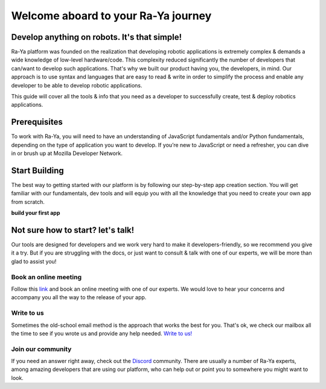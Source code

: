 Welcome aboard to your Ra-Ya journey
====================================

Develop anything on robots. It's that simple!
---------------------------------------------

Ra-Ya platform was founded on the realization that developing robotic applications is extremely complex & demands a wide knowledge of low-level hardware/code. This complexity reduced significantly the number of developers that can/want to develop such applications. That's why we built our product having you, the developers, in mind. Our approach is to use syntax and languages that are easy to read & write in order to simplify the process and enable any developer to be able to develop robotic applications.

This guide will cover all the tools & info that you need as a developer to successfully create, test & deploy robotics applications.

.. youtube:: lp6skhuDwWg
            :height: 315
            :width: 560
            :align: center


Prerequisites
-------------
To work with Ra-Ya, you will need to have an understanding of JavaScript fundamentals and/or Python fundamentals, depending on the type of application you want to develop. If you’re new to JavaScript or need a refresher, you can dive in or brush up at Mozilla Developer Network.

Start Building
--------------
The best way to getting started with our platform is by following our step-by-step app creation section. You will get familiar with our fundamentals, dev tools and will equip you with all the knowledge that you need to create your own app from scratch.

**build your first app**


Not sure how to start? let's talk!
----------------------------------
Our tools are designed for developers and we work very hard to make it developers-friendly, so we recommend you give it a try. But if you are struggling with the docs, or just want to consult & talk with one of our experts, we will be more than glad to assist you!

Book an online meeting
^^^^^^^^^^^^^^^^^^^^^^
Follow this `link <https://calendly.com/unlimitedrobotics/one-on-one-with-unlimited-robotics>`_ and book an online meeting with one of our experts. We would love to hear your concerns and accompany you all the way to the release of your app.

Write to us
^^^^^^^^^^^
Sometimes the old-school email method is the approach that works the best for you. That's ok, we check our mailbox all the time to see if you wrote us and provide any help needed. `Write to us! <mailto:developer@unlimited-robotics.com>`_

Join our community
^^^^^^^^^^^^^^^^^^
If you need an answer right away, check out the `Discord <https://discord.com/invite/Db7hrrePhn>`_ community. There are usually a number of Ra-Ya experts, among amazing developers that are using our platform,  who can help out or point you to somewhere you might want to look.